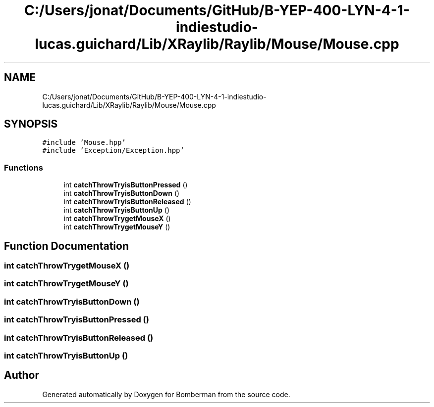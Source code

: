 .TH "C:/Users/jonat/Documents/GitHub/B-YEP-400-LYN-4-1-indiestudio-lucas.guichard/Lib/XRaylib/Raylib/Mouse/Mouse.cpp" 3 "Mon Jun 21 2021" "Version 2.0" "Bomberman" \" -*- nroff -*-
.ad l
.nh
.SH NAME
C:/Users/jonat/Documents/GitHub/B-YEP-400-LYN-4-1-indiestudio-lucas.guichard/Lib/XRaylib/Raylib/Mouse/Mouse.cpp
.SH SYNOPSIS
.br
.PP
\fC#include 'Mouse\&.hpp'\fP
.br
\fC#include 'Exception/Exception\&.hpp'\fP
.br

.SS "Functions"

.in +1c
.ti -1c
.RI "int \fBcatchThrowTryisButtonPressed\fP ()"
.br
.ti -1c
.RI "int \fBcatchThrowTryisButtonDown\fP ()"
.br
.ti -1c
.RI "int \fBcatchThrowTryisButtonReleased\fP ()"
.br
.ti -1c
.RI "int \fBcatchThrowTryisButtonUp\fP ()"
.br
.ti -1c
.RI "int \fBcatchThrowTrygetMouseX\fP ()"
.br
.ti -1c
.RI "int \fBcatchThrowTrygetMouseY\fP ()"
.br
.in -1c
.SH "Function Documentation"
.PP 
.SS "int catchThrowTrygetMouseX ()"

.SS "int catchThrowTrygetMouseY ()"

.SS "int catchThrowTryisButtonDown ()"

.SS "int catchThrowTryisButtonPressed ()"

.SS "int catchThrowTryisButtonReleased ()"

.SS "int catchThrowTryisButtonUp ()"

.SH "Author"
.PP 
Generated automatically by Doxygen for Bomberman from the source code\&.
